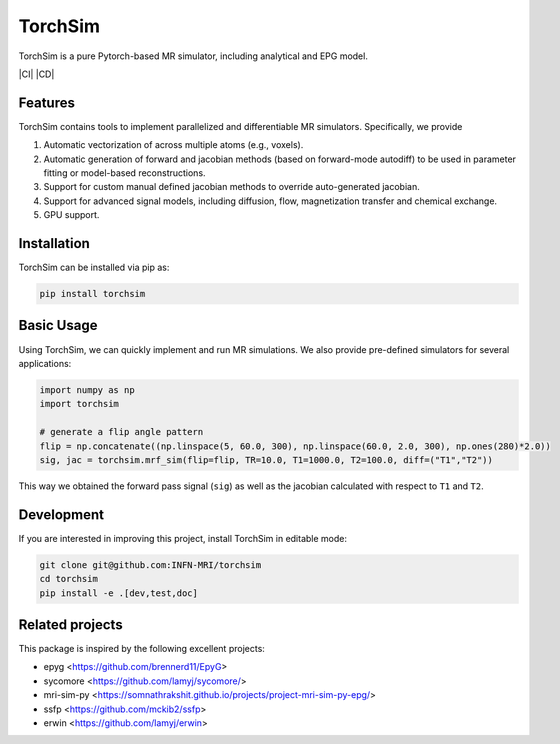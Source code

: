 TorchSim
========

TorchSim is a pure Pytorch-based MR simulator, including analytical and EPG model.

|Coverage| |CI| |CD| |License| |Codefactor| |Sphinx| |PyPi| |Black| |PythonVersion|

.. |Coverage| image:: https://codecov.io/gh/INFN-MRI/torchsim/graph/badge.svg?token=qtB53xANwI 
   :target: https://codecov.io/gh/INFN-MRI/torchsim

.. |CI/CD| image:: https://github.com/INFN-MRI/torchsim/workflows/CI-CD/badge.svg
   :target: https://github.com/INFN-MRI/torchsim

.. |License| image:: https://img.shields.io/github/license/INFN-MRI/torchsim
   :target: https://github.com/INFN-MRI/torchsim/blob/main/LICENSE.txt

.. |Codefactor| image:: https://www.codefactor.io/repository/github/INFN-MRI/torchsim/badge
   :target: https://www.codefactor.io/repository/github/INFN-MRI/torchsim

.. |Sphinx| image:: https://img.shields.io/badge/docs-Sphinx-blue
   :target: https://infn-mri.github.io/torchsim

.. |PyPi| image:: https://img.shields.io/pypi/v/torchsim
   :target: https://pypi.org/project/torchsim

.. |Black| image:: https://img.shields.io/badge/style-black-black

.. |PythonVersion| image:: https://img.shields.io/badge/Python-%3E=3.10-blue?logo=python&logoColor=white
   :target: https://python.org

Features
--------
TorchSim contains tools to implement parallelized and differentiable MR simulators. Specifically, we provide

1. Automatic vectorization of across multiple atoms (e.g., voxels).
2. Automatic generation of forward and jacobian methods (based on forward-mode autodiff) to be used in parameter fitting or model-based reconstructions.
3. Support for custom manual defined jacobian methods to override auto-generated jacobian.
4. Support for advanced signal models, including diffusion, flow, magnetization transfer and chemical exchange.
5. GPU support.

Installation
------------

TorchSim can be installed via pip as:

.. code-block:: bash

    pip install torchsim

Basic Usage
-----------
Using TorchSim, we can quickly implement and run MR simulations.
We also provide pre-defined simulators for several applications:

.. code-block:: python
    
    import numpy as np
    import torchsim
    
    # generate a flip angle pattern
    flip = np.concatenate((np.linspace(5, 60.0, 300), np.linspace(60.0, 2.0, 300), np.ones(280)*2.0))
    sig, jac = torchsim.mrf_sim(flip=flip, TR=10.0, T1=1000.0, T2=100.0, diff=("T1","T2"))
    
This way we obtained the forward pass signal (``sig``) as well as the jacobian
calculated with respect to ``T1`` and ``T2``.


Development
-----------

If you are interested in improving this project, install TorchSim in editable mode:

.. code-block:: bash

    git clone git@github.com:INFN-MRI/torchsim
    cd torchsim
    pip install -e .[dev,test,doc]


Related projects
----------------

This package is inspired by the following excellent projects:

- epyg <https://github.com/brennerd11/EpyG>
- sycomore <https://github.com/lamyj/sycomore/>
- mri-sim-py <https://somnathrakshit.github.io/projects/project-mri-sim-py-epg/>
- ssfp <https://github.com/mckib2/ssfp>
- erwin <https://github.com/lamyj/erwin>


